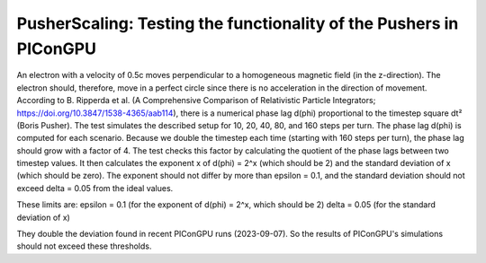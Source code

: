 PusherScaling: Testing the functionality of the Pushers in PIConGPU
===================================================================

An electron with a velocity of 0.5c moves perpendicular to a homogeneous magnetic field (in the z-direction).
The electron should, therefore, move in a perfect circle since there is no acceleration in the direction of movement.
According to B. Ripperda et al. (A Comprehensive Comparison of Relativistic Particle Integrators; https://doi.org/10.3847/1538-4365/aab114),
there is a numerical phase lag d(phi) proportional to the timestep square dt² (Boris Pusher).
The test simulates the described setup for 10, 20, 40, 80, and 160 steps per turn. The phase lag d(phi) is computed for each scenario.
Because we double the timestep each time (starting with 160 steps per turn), the phase lag should grow with a factor of 4.
The test checks this factor by calculating the quotient of the phase lags between two timestep values. It then calculates the exponent x
of d(phi) = 2^x (which should be 2) and the standard deviation of x (which should be zero). The exponent should not differ by more than
epsilon = 0.1, and the standard deviation should not exceed delta = 0.05 from the ideal values.

These limits are:
epsilon = 0.1 (for the exponent of d(phi) = 2^x, which should be 2)
delta = 0.05 (for the standard deviation of x)

They double the deviation found in recent PIConGPU runs (2023-09-07).
So the results of PIConGPU's simulations should not exceed these thresholds.

